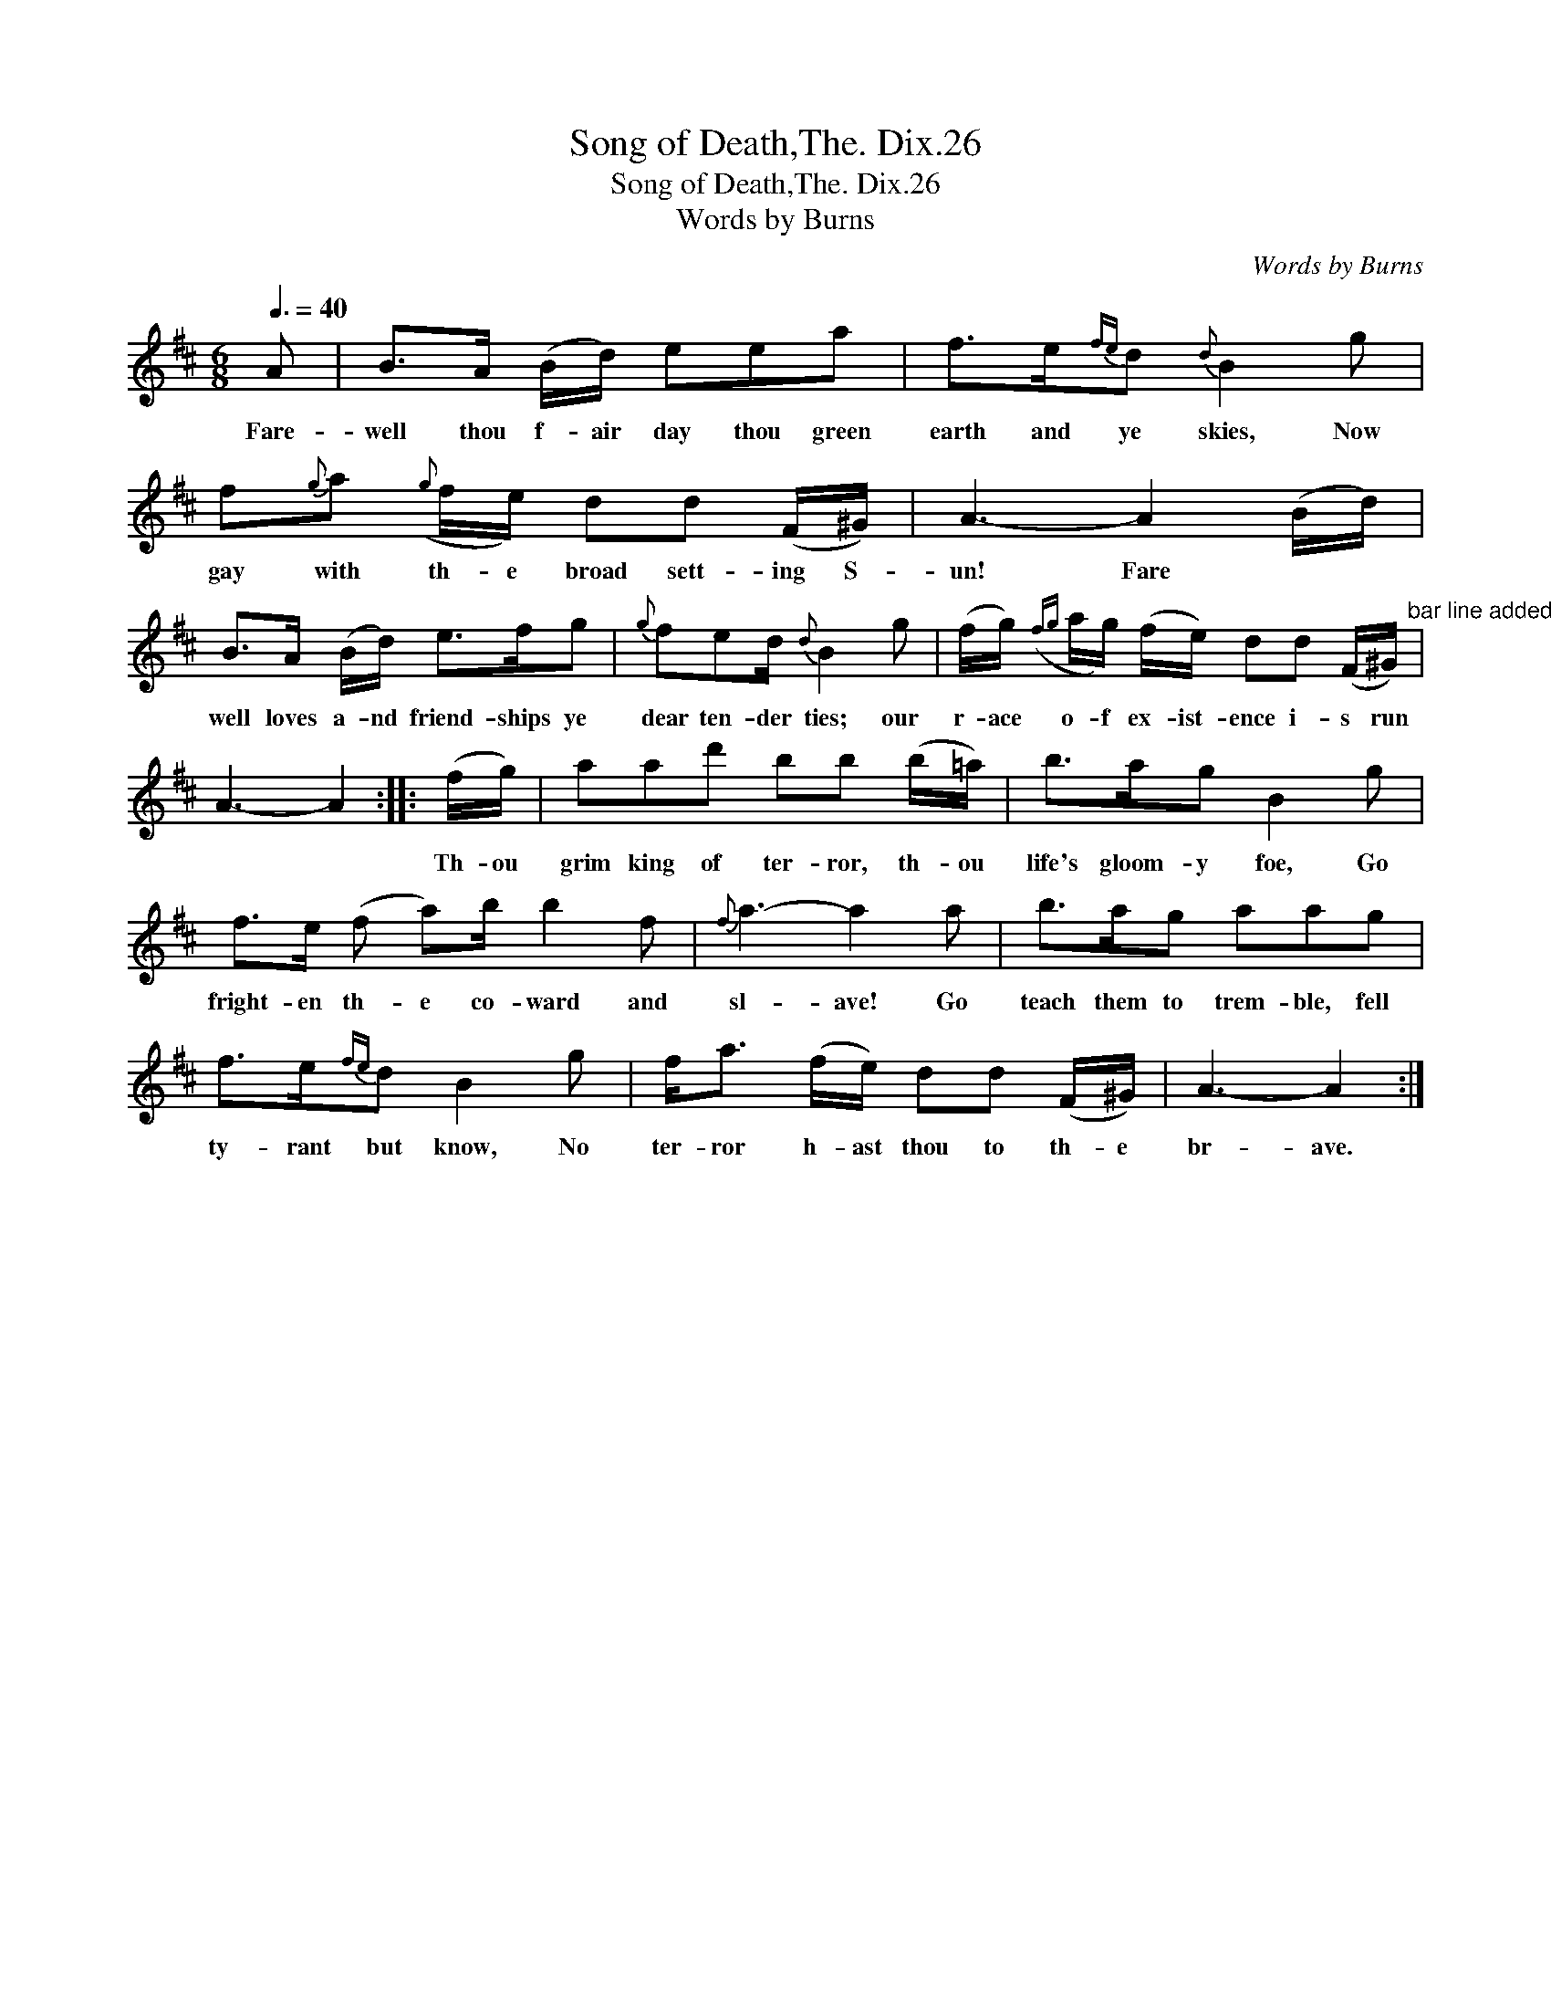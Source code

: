 X:1
T:Song of Death,The. Dix.26
T:Song of Death,The. Dix.26
T:Words by Burns
C:Words by Burns
L:1/8
Q:3/8=40
M:6/8
K:Bmin
V:1 treble 
V:1
 A | B>A (B/d/) eea | f>e{fe}d{d} B2 g | f{g}a({g} f/e/) dd (F/^G/) | A3- A2 (B/d/) | %5
w: Fare-|well thou f- air day thou green|earth and ye skies, Now|gay with th- e broad sett- ing S-|un! Fare * *|
 B>A (B/d/) e>fg |{g} fed/{d} B2 g | (f/g/)({fg} a/g/) (f/e/) dd (F/^G/)"^bar line added" | %8
w: well loves a- nd friend- ships ye|dear ten- der ties; our|r- ace o- f ex- ist- ence i- s run|
 A3- A2 :: (f/g/) | aad' bb (b/=a/) | b>ag B2 g | f>e (f a)b/ b2 f |{f} a3- a2 a | b>ag aag | %15
w: |Th- ou|grim king of ter- ror, th- ou|life's gloom- y foe, Go|fright- en th- e co- ward and|sl- ave! Go|teach them to trem- ble, fell|
 f>e{fe}d B2 g | f<a (f/e/) dd (F/^G/) | A3- A2 :| %18
w: ty- rant but know, No|ter- ror h- ast thou to th- e|br- ave.|

